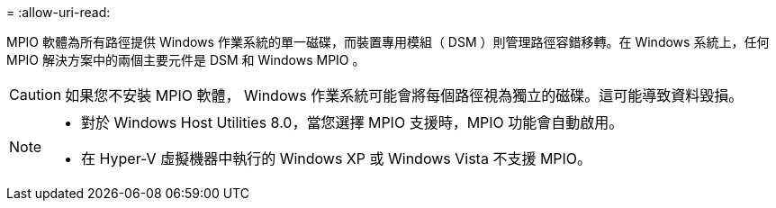 = 
:allow-uri-read: 


MPIO 軟體為所有路徑提供 Windows 作業系統的單一磁碟，而裝置專用模組（ DSM ）則管理路徑容錯移轉。在 Windows 系統上，任何 MPIO 解決方案中的兩個主要元件是 DSM 和 Windows MPIO 。


CAUTION: 如果您不安裝 MPIO 軟體， Windows 作業系統可能會將每個路徑視為獨立的磁碟。這可能導致資料毀損。

[NOTE]
====
* 對於 Windows Host Utilities 8.0，當您選擇 MPIO 支援時，MPIO 功能會自動啟用。
* 在 Hyper-V 虛擬機器中執行的 Windows XP 或 Windows Vista 不支援 MPIO。


====